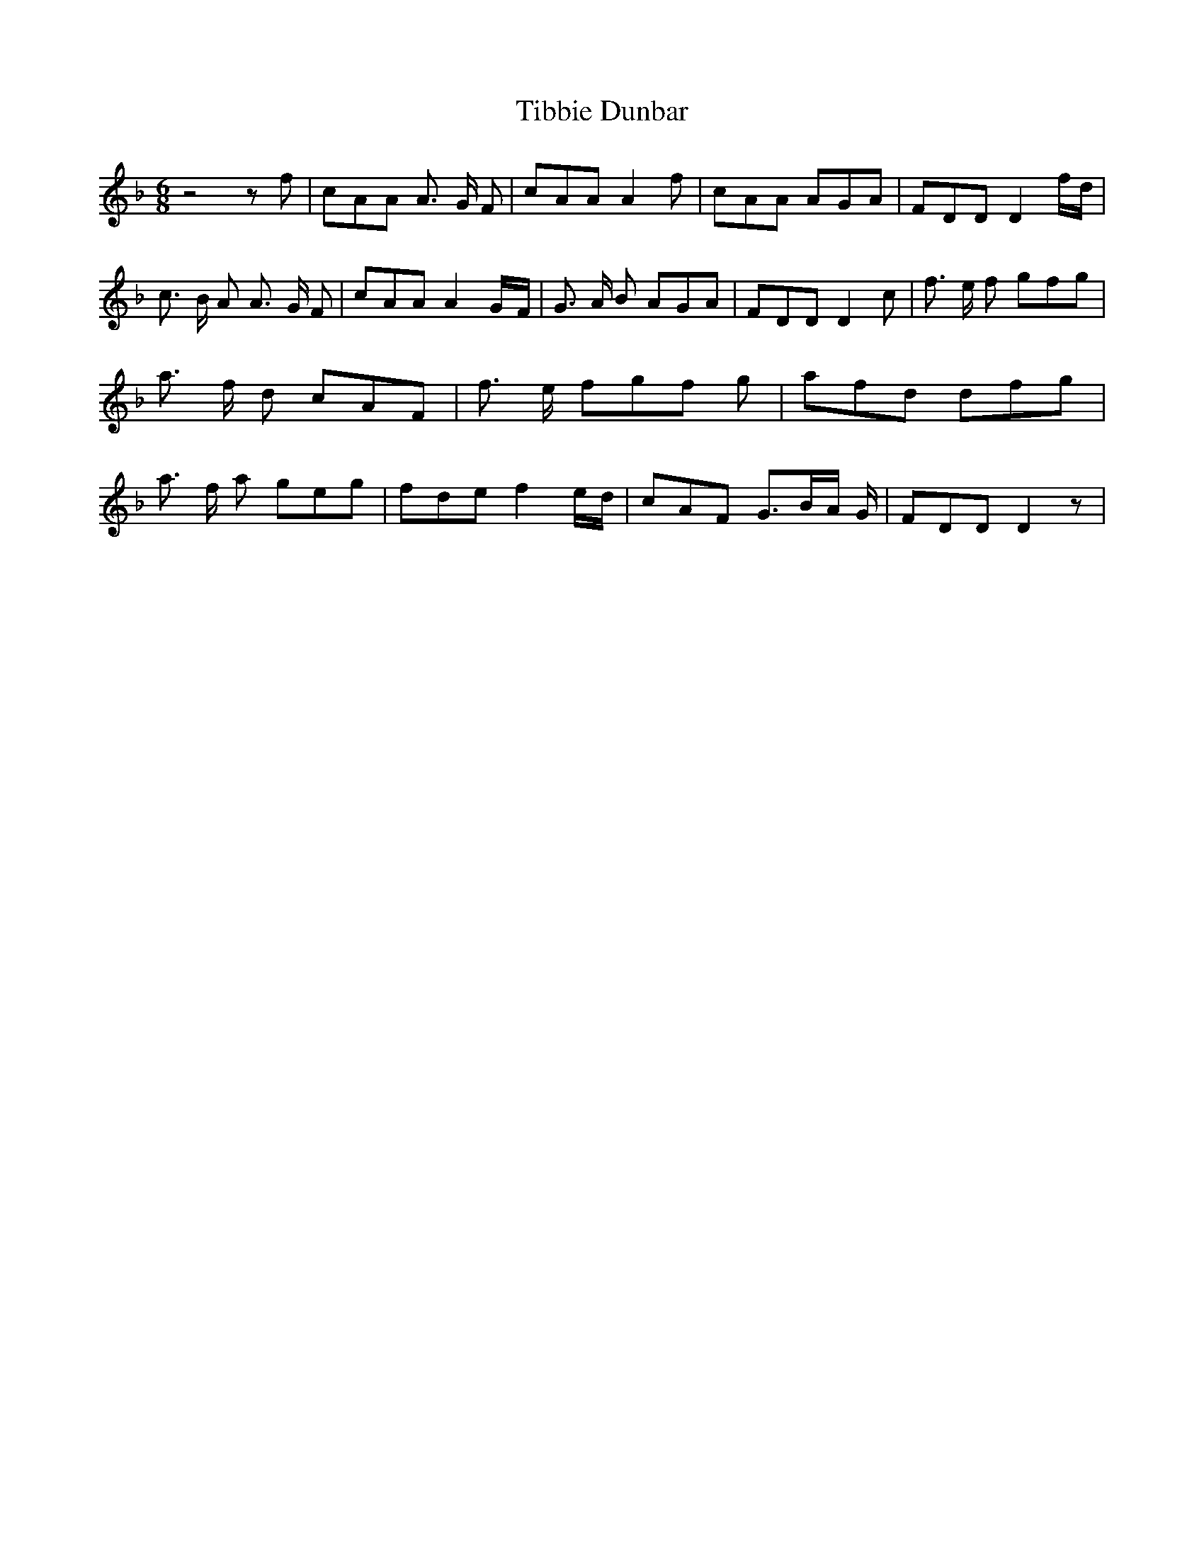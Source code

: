 % Generated more or less automatically by swtoabc by Erich Rickheit KSC
X:1
T:Tibbie Dunbar
M:6/8
L:1/8
K:F
 z4 z f| cAA A3/2 G/2 F| cAA A2 f| cAA AGA| FDD D2 f/2d/2| c3/2 B/2 A A3/2 G/2 F|\
 cAA A2G/2-F/2| G3/2 A/2 B AGA| FDD D2 c| f3/2 e/2 f gfg| a3/2 f/2 d cAF|\
 f3/2 e/2 fg-f g| afd dfg| a3/2 f/2 a geg| fde f2e/2-d/2| cAF G3/2B/2-A/2 G/2|\
 FDD D2 z|

